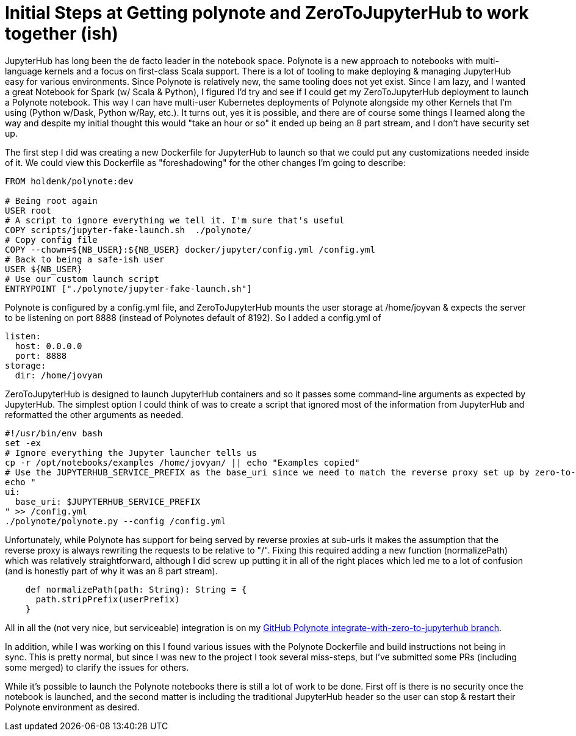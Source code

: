 = Initial Steps at Getting polynote and ZeroToJupyterHub to work together (ish)

JupyterHub has long been the de facto leader in the notebook space. Polynote is a new approach to notebooks with multi-language kernels and a focus on first-class Scala support. There is a lot of tooling to make deploying & managing JupyterHub easy for various environments. Since Polynote is relatively new, the same tooling does not yet exist. Since I am lazy, and I wanted a great Notebook for Spark (w/ Scala & Python), I figured I'd try and see if I could get my ZeroToJupyterHub deployment to launch a Polynote notebook. This way I can have multi-user Kubernetes deployments of Polynote alongside my other Kernels that I'm using (Python w/Dask, Python w/Ray, etc.). It turns out, yes it is possible, and there are of course some things I learned along the way and despite my initial thought this would "take an hour or so" it ended up being an 8 part stream, and I don't have security set up.



The first step I did was creating a new Dockerfile for JupyterHub to launch so that we could put any customizations needed inside of it. We could view this Dockerfile as "foreshadowing" for the other changes I'm going to describe:


[source, dockerfile]
----
FROM holdenk/polynote:dev

# Being root again
USER root
# A script to ignore everything we tell it. I'm sure that's useful
COPY scripts/jupyter-fake-launch.sh  ./polynote/
# Copy config file
COPY --chown=${NB_USER}:${NB_USER} docker/jupyter/config.yml /config.yml
# Back to being a safe-ish user
USER ${NB_USER}
# Use our custom launch script
ENTRYPOINT ["./polynote/jupyter-fake-launch.sh"]
----



Polynote is configured by a config.yml file, and ZeroToJupyterHub mounts the user storage at /home/joyvan & expects the server to be listening on port 8888 (instead of Polynotes default of 8192). So I added a config.yml of


[source, yaml]
----
listen:
  host: 0.0.0.0
  port: 8888
storage:
  dir: /home/jovyan
----


ZeroToJupyterHub is designed to launch JupyterHub containers and so it passes some command-line arguments as expected by JupyterHub. The simplest option I could think of was to create a script that ignored most of the information from JupyterHub and reformatted the other arguments as needed.


[source,bash]
----
#!/usr/bin/env bash
set -ex
# Ignore everything the Jupyter launcher tells us
cp -r /opt/notebooks/examples /home/jovyan/ || echo "Examples copied"
# Use the JUPYTERHUB_SERVICE_PREFIX as the base_uri since we need to match the reverse proxy set up by zero-to-jupyterhub.
echo "
ui:
  base_uri: $JUPYTERHUB_SERVICE_PREFIX
" >> /config.yml
./polynote/polynote.py --config /config.yml
----



Unfortunately, while Polynote has support for being served by reverse proxies at sub-urls it makes the assumption that the reverse proxy is always rewriting the requests to be relative to "/". Fixing this required adding a new function (normalizePath) which was relatively straightforward, although I did screw up putting it in all of the right places which led me to a lot of confusion (and is honestly part of why it was an 8 part stream).


[source, scala]
----
    def normalizePath(path: String): String = {
      path.stripPrefix(userPrefix)
    }
----



All in all the (not very nice, but serviceable) integration is on my https://github.com/holdenk/polynote/tree/integrate-with-zero-to-jupyterhub[GitHub Polynote integrate-with-zero-to-jupyterhub branch].



In addition, while I was working on this I found various issues with the Polynote Dockerfile and build instructions not being in sync. This is pretty normal, but since I was new to the project I took several miss-steps, but I've submitted some PRs (including some merged) to clarify the issues for others.



While it's possible to launch the Polynote notebooks there is still a lot of work to be done. First off is there is no security once the notebook is launched, and the second matter is including the traditional JupyterHub header so the user can stop & restart their Polynote environment as desired.
